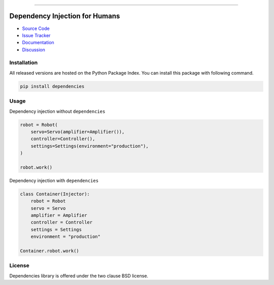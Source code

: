 .. |travis| image:: https://travis-ci.org/dry-python/dependencies.svg?branch=master
    :target: https://travis-ci.org/dry-python/dependencies

.. |codecov| image:: https://codecov.io/gh/dry-python/dependencies/branch/master/graph/badge.svg
    :target: https://codecov.io/gh/dry-python/dependencies

.. |docs| image:: https://readthedocs.org/projects/dependencies/badge/?version=latest
    :target: https://dependencies.readthedocs.io/en/latest/?badge=latest

.. |gitter| image:: https://badges.gitter.im/dry-python/dependencies.svg
    :target: https://gitter.im/dry-python/dependencies

.. |pypi| image:: https://img.shields.io/pypi/v/dependencies.svg
    :target: https://pypi.python.org/pypi/dependencies/

.. |black| image:: https://img.shields.io/badge/code%20style-black-000000.svg
    :target: https://github.com/ambv/black

.. image:: https://raw.githubusercontent.com/dry-python/brand/master/logo/dependencies.png

|travis| |codecov| |docs| |gitter| |pypi| |black|

----

Dependency Injection for Humans
===============================

- `Source Code`_
- `Issue Tracker`_
- `Documentation`_
- `Discussion`_

Installation
------------

All released versions are hosted on the Python Package Index.  You can
install this package with following command.

.. code:: bash

    pip install dependencies

Usage
-----

Dependency injection without ``dependencies``

.. code:: python

    robot = Robot(
        servo=Servo(amplifier=Amplifier()),
        controller=Controller(),
        settings=Settings(environment="production"),
    )

    robot.work()

Dependency injection with ``dependencies``

.. code:: python

    class Container(Injector):
        robot = Robot
        servo = Servo
        amplifier = Amplifier
        controller = Controller
        settings = Settings
        environment = "production"

    Container.robot.work()

License
-------

Dependencies library is offered under the two clause BSD license.

.. _source code: https://github.com/dry-python/dependencies
.. _issue tracker: https://github.com/dry-python/dependencies/issues
.. _documentation: https://dependencies.readthedocs.io/en/latest/
.. _discussion: https://gitter.im/dry-python/dependencies
